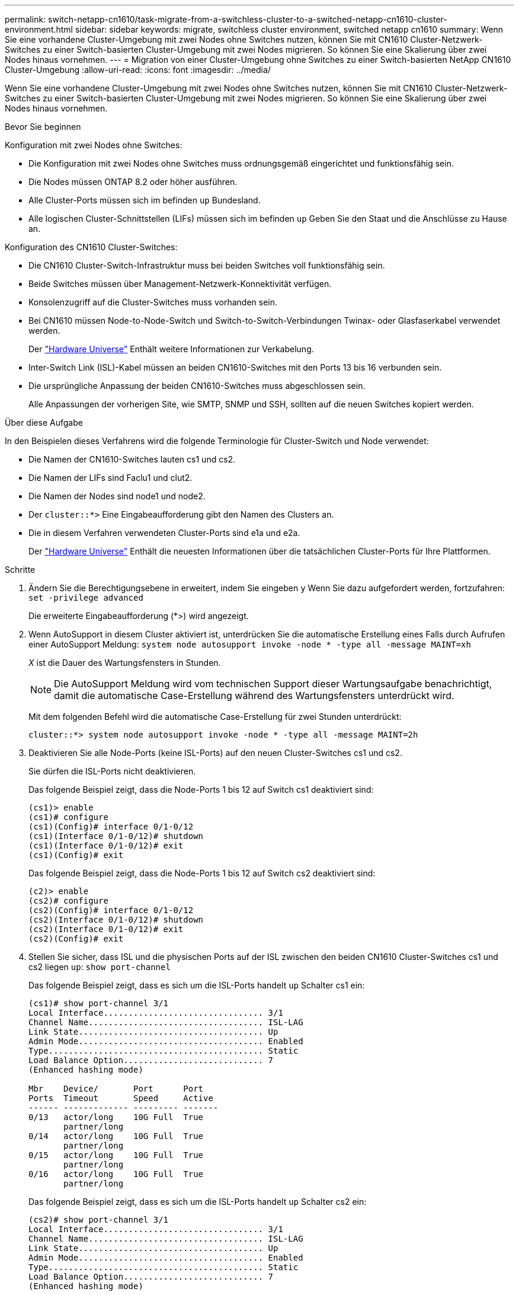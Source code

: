 ---
permalink: switch-netapp-cn1610/task-migrate-from-a-switchless-cluster-to-a-switched-netapp-cn1610-cluster-environment.html 
sidebar: sidebar 
keywords: migrate, switchless cluster environment, switched netapp cn1610 
summary: Wenn Sie eine vorhandene Cluster-Umgebung mit zwei Nodes ohne Switches nutzen, können Sie mit CN1610 Cluster-Netzwerk-Switches zu einer Switch-basierten Cluster-Umgebung mit zwei Nodes migrieren. So können Sie eine Skalierung über zwei Nodes hinaus vornehmen. 
---
= Migration von einer Cluster-Umgebung ohne Switches zu einer Switch-basierten NetApp CN1610 Cluster-Umgebung
:allow-uri-read: 
:icons: font
:imagesdir: ../media/


[role="lead"]
Wenn Sie eine vorhandene Cluster-Umgebung mit zwei Nodes ohne Switches nutzen, können Sie mit CN1610 Cluster-Netzwerk-Switches zu einer Switch-basierten Cluster-Umgebung mit zwei Nodes migrieren. So können Sie eine Skalierung über zwei Nodes hinaus vornehmen.

.Bevor Sie beginnen
Konfiguration mit zwei Nodes ohne Switches:

* Die Konfiguration mit zwei Nodes ohne Switches muss ordnungsgemäß eingerichtet und funktionsfähig sein.
* Die Nodes müssen ONTAP 8.2 oder höher ausführen.
* Alle Cluster-Ports müssen sich im befinden `up` Bundesland.
* Alle logischen Cluster-Schnittstellen (LIFs) müssen sich im befinden `up` Geben Sie den Staat und die Anschlüsse zu Hause an.


Konfiguration des CN1610 Cluster-Switches:

* Die CN1610 Cluster-Switch-Infrastruktur muss bei beiden Switches voll funktionsfähig sein.
* Beide Switches müssen über Management-Netzwerk-Konnektivität verfügen.
* Konsolenzugriff auf die Cluster-Switches muss vorhanden sein.
* Bei CN1610 müssen Node-to-Node-Switch und Switch-to-Switch-Verbindungen Twinax- oder Glasfaserkabel verwendet werden.
+
Der https://hwu.netapp.com/["Hardware Universe"^] Enthält weitere Informationen zur Verkabelung.

* Inter-Switch Link (ISL)-Kabel müssen an beiden CN1610-Switches mit den Ports 13 bis 16 verbunden sein.
* Die ursprüngliche Anpassung der beiden CN1610-Switches muss abgeschlossen sein.
+
Alle Anpassungen der vorherigen Site, wie SMTP, SNMP und SSH, sollten auf die neuen Switches kopiert werden.



.Über diese Aufgabe
In den Beispielen dieses Verfahrens wird die folgende Terminologie für Cluster-Switch und Node verwendet:

* Die Namen der CN1610-Switches lauten cs1 und cs2.
* Die Namen der LIFs sind Faclu1 und clut2.
* Die Namen der Nodes sind node1 und node2.
* Der `cluster::*>` Eine Eingabeaufforderung gibt den Namen des Clusters an.
* Die in diesem Verfahren verwendeten Cluster-Ports sind e1a und e2a.
+
Der https://hwu.netapp.com/["Hardware Universe"^] Enthält die neuesten Informationen über die tatsächlichen Cluster-Ports für Ihre Plattformen.



.Schritte
. Ändern Sie die Berechtigungsebene in erweitert, indem Sie eingeben `y` Wenn Sie dazu aufgefordert werden, fortzufahren: `set -privilege advanced`
+
Die erweiterte Eingabeaufforderung (*>) wird angezeigt.

. Wenn AutoSupport in diesem Cluster aktiviert ist, unterdrücken Sie die automatische Erstellung eines Falls durch Aufrufen einer AutoSupport Meldung: `system node autosupport invoke -node * -type all -message MAINT=xh`
+
_X_ ist die Dauer des Wartungsfensters in Stunden.

+

NOTE: Die AutoSupport Meldung wird vom technischen Support dieser Wartungsaufgabe benachrichtigt, damit die automatische Case-Erstellung während des Wartungsfensters unterdrückt wird.

+
Mit dem folgenden Befehl wird die automatische Case-Erstellung für zwei Stunden unterdrückt:

+
[listing]
----
cluster::*> system node autosupport invoke -node * -type all -message MAINT=2h
----
. Deaktivieren Sie alle Node-Ports (keine ISL-Ports) auf den neuen Cluster-Switches cs1 und cs2.
+
Sie dürfen die ISL-Ports nicht deaktivieren.

+
Das folgende Beispiel zeigt, dass die Node-Ports 1 bis 12 auf Switch cs1 deaktiviert sind:

+
[listing]
----

(cs1)> enable
(cs1)# configure
(cs1)(Config)# interface 0/1-0/12
(cs1)(Interface 0/1-0/12)# shutdown
(cs1)(Interface 0/1-0/12)# exit
(cs1)(Config)# exit
----
+
Das folgende Beispiel zeigt, dass die Node-Ports 1 bis 12 auf Switch cs2 deaktiviert sind:

+
[listing]
----

(c2)> enable
(cs2)# configure
(cs2)(Config)# interface 0/1-0/12
(cs2)(Interface 0/1-0/12)# shutdown
(cs2)(Interface 0/1-0/12)# exit
(cs2)(Config)# exit
----
. Stellen Sie sicher, dass ISL und die physischen Ports auf der ISL zwischen den beiden CN1610 Cluster-Switches cs1 und cs2 liegen `up`: `show port-channel`
+
Das folgende Beispiel zeigt, dass es sich um die ISL-Ports handelt `up` Schalter cs1 ein:

+
[listing]
----

(cs1)# show port-channel 3/1
Local Interface................................ 3/1
Channel Name................................... ISL-LAG
Link State..................................... Up
Admin Mode..................................... Enabled
Type........................................... Static
Load Balance Option............................ 7
(Enhanced hashing mode)

Mbr    Device/       Port      Port
Ports  Timeout       Speed     Active
------ ------------- --------- -------
0/13   actor/long    10G Full  True
       partner/long
0/14   actor/long    10G Full  True
       partner/long
0/15   actor/long    10G Full  True
       partner/long
0/16   actor/long    10G Full  True
       partner/long
----
+
Das folgende Beispiel zeigt, dass es sich um die ISL-Ports handelt `up` Schalter cs2 ein:

+
[listing]
----

(cs2)# show port-channel 3/1
Local Interface................................ 3/1
Channel Name................................... ISL-LAG
Link State..................................... Up
Admin Mode..................................... Enabled
Type........................................... Static
Load Balance Option............................ 7
(Enhanced hashing mode)

Mbr    Device/       Port      Port
Ports  Timeout       Speed     Active
------ ------------- --------- -------
0/13   actor/long    10G Full  True
       partner/long
0/14   actor/long    10G Full  True
       partner/long
0/15   actor/long    10G Full  True
       partner/long
0/16   actor/long    10G Full  True
       partner/long
----
. Liste der benachbarten Geräte anzeigen: `show isdp neighbors`
+
Dieser Befehl enthält Informationen zu den Geräten, die mit dem System verbunden sind.

+
Im folgenden Beispiel sind die benachbarten Geräte auf Switch cs1 aufgeführt:

+
[listing]
----

(cs1)# show isdp neighbors
Capability Codes: R - Router, T - Trans Bridge, B - Source Route Bridge,
                  S - Switch, H - Host, I - IGMP, r - Repeater
Device ID              Intf         Holdtime  Capability   Platform  Port ID
---------------------- ------------ --------- ------------ --------- ------------
cs2                    0/13         11        S            CN1610    0/13
cs2                    0/14         11        S            CN1610    0/14
cs2                    0/15         11        S            CN1610    0/15
cs2                    0/16         11        S            CN1610    0/16
----
+
Im folgenden Beispiel sind die benachbarten Geräte auf Switch cs2 aufgeführt:

+
[listing]
----

(cs2)# show isdp neighbors
Capability Codes: R - Router, T - Trans Bridge, B - Source Route Bridge,
                  S - Switch, H - Host, I - IGMP, r - Repeater
Device ID              Intf         Holdtime  Capability   Platform  Port ID
---------------------- ------------ --------- ------------ --------- ------------
cs1                    0/13         11        S            CN1610    0/13
cs1                    0/14         11        S            CN1610    0/14
cs1                    0/15         11        S            CN1610    0/15
cs1                    0/16         11        S            CN1610    0/16
----
. Zeigt die Liste der Cluster-Ports an: `network port show`
+
Im folgenden Beispiel werden die verfügbaren Cluster-Ports angezeigt:

+
[listing]
----

cluster::*> network port show -ipspace Cluster
Node: node1
                                                                       Ignore
                                                  Speed(Mbps) Health   Health
Port      IPspace      Broadcast Domain Link MTU  Admin/Oper  Status   Status
--------- ------------ ---------------- ---- ---- ----------- -------- ------
e0a       Cluster      Cluster          up   9000  auto/10000 healthy  false
e0b       Cluster      Cluster          up   9000  auto/10000 healthy  false
e0c       Cluster      Cluster          up   9000  auto/10000 healthy  false
e0d       Cluster      Cluster          up   9000  auto/10000 healthy  false
e4a       Cluster      Cluster          up   9000  auto/10000 healthy  false
e4b       Cluster      Cluster          up   9000  auto/10000 healthy  false

Node: node2
                                                                       Ignore
                                                  Speed(Mbps) Health   Health
Port      IPspace      Broadcast Domain Link MTU  Admin/Oper  Status   Status
--------- ------------ ---------------- ---- ---- ----------- -------- ------
e0a       Cluster      Cluster          up   9000  auto/10000 healthy  false
e0b       Cluster      Cluster          up   9000  auto/10000 healthy  false
e0c       Cluster      Cluster          up   9000  auto/10000 healthy  false
e0d       Cluster      Cluster          up   9000  auto/10000 healthy  false
e4a       Cluster      Cluster          up   9000  auto/10000 healthy  false
e4b       Cluster      Cluster          up   9000  auto/10000 healthy  false
12 entries were displayed.
----
. Vergewissern Sie sich, dass jeder Cluster-Port mit dem entsprechenden Port auf seinem Partner-Cluster-Node verbunden ist: `run * cdpd show-neighbors`
+
Das folgende Beispiel zeigt, dass Cluster-Ports e1a und e2a mit demselben Port auf ihrem Cluster-Partner-Node verbunden sind:

+
[listing]
----

cluster::*> run * cdpd show-neighbors
2 entries were acted on.

Node: node1
Local  Remote          Remote                 Remote           Hold  Remote
Port   Device          Interface              Platform         Time  Capability
------ --------------- ---------------------- ---------------- ----- ----------
e1a    node2           e1a                    FAS3270           137   H
e2a    node2           e2a                    FAS3270           137   H


Node: node2

Local  Remote          Remote                 Remote           Hold  Remote
Port   Device          Interface              Platform         Time  Capability
------ --------------- ---------------------- ---------------- ----- ----------
e1a    node1           e1a                    FAS3270           161   H
e2a    node1           e2a                    FAS3270           161   H
----
. Vergewissern Sie sich, dass alle Cluster-LIFs sind `up` Und in Betrieb: `network interface show -vserver Cluster`
+
Jede Cluster-LIF sollte angezeigt werden `true` In der Spalte „`is Home`“.

+
[listing]
----

cluster::*> network interface show -vserver Cluster
            Logical    Status     Network       Current       Current Is
Vserver     Interface  Admin/Oper Address/Mask  Node          Port    Home
----------- ---------- ---------- ------------- ------------- ------- ----
node1
            clus1      up/up      10.10.10.1/16 node1         e1a     true
            clus2      up/up      10.10.10.2/16 node1         e2a     true
node2
            clus1      up/up      10.10.11.1/16 node2         e1a     true
            clus2      up/up      10.10.11.2/16 node2         e2a     true

4 entries were displayed.
----
+

NOTE: Die folgenden Änderungs- und Migrationsbefehle in den Schritten 10 bis 13 müssen vom lokalen Node aus ausgeführt werden.

. Vergewissern Sie sich, dass alle Cluster-Ports vorhanden sind `up`: `network port show -ipspace Cluster`
+
[listing]
----
cluster::*> network port show -ipspace Cluster

                                       Auto-Negot  Duplex     Speed (Mbps)
Node   Port   Role         Link  MTU   Admin/Oper  Admin/Oper Admin/Oper
------ ------ ------------ ----- ----- ----------- ---------- ------------
node1
       e1a    clus1        up    9000  true/true  full/full   auto/10000
       e2a    clus2        up    9000  true/true  full/full   auto/10000
node2
       e1a    clus1        up    9000  true/true  full/full   auto/10000
       e2a    clus2        up    9000  true/true  full/full   auto/10000

4 entries were displayed.
----
. Stellen Sie die ein `-auto-revert` Parameter an `false` Auf Cluster LIFs clue1 und clu2 zu beiden Knoten: `network interface modify`
+
[listing]
----

cluster::*> network interface modify -vserver node1 -lif clus1 -auto-revert false
cluster::*> network interface modify -vserver node1 -lif clus2 -auto-revert false
cluster::*> network interface modify -vserver node2 -lif clus1 -auto-revert false
cluster::*> network interface modify -vserver node2 -lif clus2 -auto-revert false
----
+

NOTE: Verwenden Sie für Version 8.3 und höher den folgenden Befehl: `network interface modify -vserver Cluster -lif * -auto-revert false`

. Ping für die Cluster-Ports zur Überprüfung der Cluster-Konnektivität: `cluster ping-cluster local`
+
Die Befehlsausgabe zeigt die Verbindung zwischen allen Cluster-Ports an.

. Faclu1 zu Port e2a auf der Konsole jedes Knotens migrieren: `network interface migrate`
+
Das folgende Beispiel zeigt den Prozess der Migration von Faclu1 zu Anschluss e2a auf node1 und node2:

+
[listing]
----

cluster::*> network interface migrate -vserver node1 -lif clus1 -source-node node1 -dest-node node1 -dest-port e2a
cluster::*> network interface migrate -vserver node2 -lif clus1 -source-node node2 -dest-node node2 -dest-port e2a
----
+

NOTE: Verwenden Sie für Version 8.3 und höher den folgenden Befehl: `network interface migrate -vserver Cluster -lif clus1 -destination-node node1 -destination-port e2a`

. Vergewissern Sie sich, dass die Migration stattgefunden hat: `network interface show -vserver Cluster`
+
Im folgenden Beispiel wird überprüft, ob Faclu1 zu Port e2a auf node1 und node2 migriert wird:

+
[listing]
----

cluster::*> network interface show -vserver Cluster
            Logical    Status     Network       Current       Current Is
Vserver     Interface  Admin/Oper Address/Mask  Node          Port    Home
----------- ---------- ---------- ------------- ------------- ------- ----
node1
            clus1      up/up    10.10.10.1/16   node1         e2a     false
            clus2      up/up    10.10.10.2/16   node1         e2a     true
node2
            clus1      up/up    10.10.11.1/16   node2         e2a     false
            clus2      up/up    10.10.11.2/16   node2         e2a     true

4 entries were displayed.
----
. Fahren Sie Cluster-Port e1a auf beiden Knoten herunter: `network port modify`
+
Das folgende Beispiel zeigt, wie der Port e1a auf node1 und node2 heruntergefahren wird:

+
[listing]
----

cluster::*> network port modify -node node1 -port e1a -up-admin false
cluster::*> network port modify -node node2 -port e1a -up-admin false
----
. Überprüfen Sie den Portstatus: `network port show`
+
Das folgende Beispiel zeigt, dass der Anschluss e1a lautet `down` Auf Knoten 1 und Knoten 2:

+
[listing]
----

cluster::*> network port show -role cluster
                                      Auto-Negot  Duplex     Speed (Mbps)
Node   Port   Role         Link   MTU Admin/Oper  Admin/Oper Admin/Oper
------ ------ ------------ ---- ----- ----------- ---------- ------------
node1
       e1a    clus1        down  9000  true/true  full/full   auto/10000
       e2a    clus2        up    9000  true/true  full/full   auto/10000
node2
       e1a    clus1        down  9000  true/true  full/full   auto/10000
       e2a    clus2        up    9000  true/true  full/full   auto/10000

4 entries were displayed.
----
. Trennen Sie das Kabel vom Cluster-Port e1a in Node1, und verbinden sie dann e1a mit Port 1 am Cluster-Switch cs1. Verwenden Sie dabei die geeignete Verkabelung, die von den CN1610-Switches unterstützt wird.
+
Der link:https://hwu.netapp.com/Switch/Index["Hardware Universe"^] Enthält weitere Informationen zur Verkabelung.

. Trennen Sie das Kabel vom Cluster-Port e1a auf node2, und verbinden sie dann e1a mit Port 2 am Cluster-Switch cs1. Verwenden Sie dabei die geeignete Verkabelung, die von den CN1610-Switches unterstützt wird.
. Aktivieren Sie alle Node-Ports auf Cluster-Switch cs1.
+
Das folgende Beispiel zeigt, dass die Ports 1 bis 12 auf Switch cs1 aktiviert sind:

+
[listing]
----

(cs1)# configure
(cs1)(Config)# interface 0/1-0/12
(cs1)(Interface 0/1-0/12)# no shutdown
(cs1)(Interface 0/1-0/12)# exit
(cs1)(Config)# exit
----
. Aktivieren Sie den ersten Cluster-Port e1a auf jedem Knoten: `network port modify`
+
Das folgende Beispiel zeigt, wie der Port e1a auf node1 und node2 aktiviert wird:

+
[listing]
----

cluster::*> network port modify -node node1 -port e1a -up-admin true
cluster::*> network port modify -node node2 -port e1a -up-admin true
----
. Vergewissern Sie sich, dass alle Cluster-Ports vorhanden sind `up`: `network port show -ipspace Cluster`
+
Im folgenden Beispiel werden alle Cluster-Ports angezeigt `up` Auf Knoten 1 und Knoten 2:

+
[listing]
----

cluster::*> network port show -ipspace Cluster
                                      Auto-Negot  Duplex     Speed (Mbps)
Node   Port   Role         Link   MTU Admin/Oper  Admin/Oper Admin/Oper
------ ------ ------------ ---- ----- ----------- ---------- ------------
node1
       e1a    clus1        up    9000  true/true  full/full   auto/10000
       e2a    clus2        up    9000  true/true  full/full   auto/10000
node2
       e1a    clus1        up    9000  true/true  full/full   auto/10000
       e2a    clus2        up    9000  true/true  full/full   auto/10000

4 entries were displayed.
----
. Fazit 1 (der zuvor migriert wurde) auf beiden Knoten zu e1a zurücksetzen: `network interface revert`
+
Das folgende Beispiel zeigt, wie der Anschluss Nr. 1 und Nr. 2 auf den Port e1a zurückgesetzt wird:

+
[listing]
----

cluster::*> network interface revert -vserver node1 -lif clus1
cluster::*> network interface revert -vserver node2 -lif clus1
----
+

NOTE: Verwenden Sie für Version 8.3 und höher den folgenden Befehl: `network interface revert -vserver Cluster -lif <nodename_clus<N>>`

. Vergewissern Sie sich, dass alle Cluster-LIFs sind `up`, Betrieb, und Anzeige als `true` In der Spalte „is Home“: `network interface show -vserver Cluster`
+
Das folgende Beispiel zeigt, dass alle LIFs sind `up` Auf node1 und node2 und dass die "is Home" Spalte Ergebnisse sind `true`:

+
[listing]
----

cluster::*> network interface show -vserver Cluster
            Logical    Status     Network       Current       Current Is
Vserver     Interface  Admin/Oper Address/Mask  Node          Port    Home
----------- ---------- ---------- ------------- ------------- ------- ----
node1
            clus1      up/up    10.10.10.1/16   node1         e1a     true
            clus2      up/up    10.10.10.2/16   node1         e2a     true
node2
            clus1      up/up    10.10.11.1/16   node2         e1a     true
            clus2      up/up    10.10.11.2/16   node2         e2a     true

4 entries were displayed.
----
. Informationen zum Status der Nodes im Cluster anzeigen: `cluster show`
+
Im folgenden Beispiel werden Informationen über den Systemzustand und die Berechtigung der Nodes im Cluster angezeigt:

+
[listing]
----

cluster::*> cluster show
Node                 Health  Eligibility   Epsilon
-------------------- ------- ------------  ------------
node1                true    true          false
node2                true    true          false
----
. Fazit 2 auf Port e1a auf der Konsole jedes Knotens migrieren: `network interface migrate`
+
Das folgende Beispiel zeigt den Prozess für die Migration von Fak2 auf Port e1a in Node1 und node2:

+
[listing]
----

cluster::*> network interface migrate -vserver node1 -lif clus2 -source-node node1 -dest-node node1 -dest-port e1a
cluster::*> network interface migrate -vserver node2 -lif clus2 -source-node node2 -dest-node node2 -dest-port e1a
----
+

NOTE: Verwenden Sie für Version 8.3 und höher den folgenden Befehl: `network interface migrate -vserver Cluster -lif node1_clus2 -dest-node node1 -dest-port e1a`

. Vergewissern Sie sich, dass die Migration stattgefunden hat: `network interface show -vserver Cluster`
+
Im folgenden Beispiel wird überprüft, ob Faclu2 in den Anschluss e1a in den Knoten 1 und node2 migriert wird:

+
[listing]
----

cluster::*> network interface show -vserver Cluster
            Logical    Status     Network       Current       Current Is
Vserver     Interface  Admin/Oper Address/Mask  Node          Port    Home
----------- ---------- ---------- ------------- ------------- ------- ----
node1
            clus1      up/up    10.10.10.1/16   node1         e1a     true
            clus2      up/up    10.10.10.2/16   node1         e1a     false
node2
            clus1      up/up    10.10.11.1/16   node2         e1a     true
            clus2      up/up    10.10.11.2/16   node2         e1a     false

4 entries were displayed.
----
. Fahren Sie Cluster-Port e2a auf beiden Nodes herunter: `network port modify`
+
Das folgende Beispiel zeigt, wie der Port e2a auf node1 und node2 heruntergefahren wird:

+
[listing]
----

cluster::*> network port modify -node node1 -port e2a -up-admin false
cluster::*> network port modify -node node2 -port e2a -up-admin false
----
. Überprüfen Sie den Portstatus: `network port show`
+
Das folgende Beispiel zeigt, dass Port e2a ist `down` Auf Knoten 1 und Knoten 2:

+
[listing]
----

cluster::*> network port show -role cluster
                                      Auto-Negot  Duplex     Speed (Mbps)
Node   Port   Role         Link   MTU Admin/Oper  Admin/Oper Admin/Oper
------ ------ ------------ ---- ----- ----------- ---------- ------------
node1
       e1a    clus1        up    9000  true/true  full/full   auto/10000
       e2a    clus2        down  9000  true/true  full/full   auto/10000
node2
       e1a    clus1        up    9000  true/true  full/full   auto/10000
       e2a    clus2        down  9000  true/true  full/full   auto/10000

4 entries were displayed.
----
. Trennen Sie das Kabel vom Cluster-Port e2a auf node1, und verbinden sie dann e2a mit Port 1 am Cluster-Switch cs2. Verwenden Sie dabei die geeignete Verkabelung, die von den CN1610-Switches unterstützt wird.
. Trennen Sie das Kabel vom Cluster-Port e2a auf node2, und verbinden sie dann e2a mit Port 2 am Cluster-Switch cs2. Verwenden Sie dabei die geeignete Verkabelung, die von den CN1610-Switches unterstützt wird.
. Aktivieren Sie alle Node-Ports auf Cluster-Switch cs2.
+
Das folgende Beispiel zeigt, dass die Ports 1 bis 12 auf Switch cs2 aktiviert sind:

+
[listing]
----

(cs2)# configure
(cs2)(Config)# interface 0/1-0/12
(cs2)(Interface 0/1-0/12)# no shutdown
(cs2)(Interface 0/1-0/12)# exit
(cs2)(Config)# exit
----
. Aktivieren Sie den zweiten Cluster-Port e2a auf jedem Knoten:
+
Das folgende Beispiel zeigt, wie der Port e2a auf node1 und node2 aktiviert wird:

+
[listing]
----

cluster::*> network port modify -node node1 -port e2a -up-admin true
cluster::*> network port modify -node node2 -port e2a -up-admin true
----
. Vergewissern Sie sich, dass alle Cluster-Ports vorhanden sind `up`: `network port show -ipspace Cluster`
+
Im folgenden Beispiel werden alle Cluster-Ports angezeigt `up` Auf Knoten 1 und Knoten 2:

+
[listing]
----

cluster::*> network port show -ipspace Cluster
                                      Auto-Negot  Duplex     Speed (Mbps)
Node   Port   Role         Link   MTU Admin/Oper  Admin/Oper Admin/Oper
------ ------ ------------ ---- ----- ----------- ---------- ------------
node1
       e1a    clus1        up    9000  true/true  full/full   auto/10000
       e2a    clus2        up    9000  true/true  full/full   auto/10000
node2
       e1a    clus1        up    9000  true/true  full/full   auto/10000
       e2a    clus2        up    9000  true/true  full/full   auto/10000

4 entries were displayed.
----
. Schluss2 (der zuvor migriert wurde) auf beiden Knoten zu e2a zurücksetzen: `network interface revert`
+
Das folgende Beispiel zeigt, wie man clu2 auf den Port e2a auf node1 und node2 zurücksetzt:

+
[listing]
----

cluster::*> network interface revert -vserver node1 -lif clus2
cluster::*> network interface revert -vserver node2 -lif clus2
----
+

NOTE: Für Release 8.3 und höher lauten die Befehle:
`cluster::*> network interface revert -vserver Cluster -lif node1_clus2` Und
`cluster::*> network interface revert -vserver Cluster -lif node2_clus2`

. Vergewissern Sie sich, dass alle Schnittstellen angezeigt werden `true` In der Spalte „is Home“: `network interface show -vserver Cluster`
+
Das folgende Beispiel zeigt, dass alle LIFs sind `up` Auf node1 und node2 und dass die "is Home" Spalte Ergebnisse sind `true`:

+
[listing]
----

cluster::*> network interface show -vserver Cluster

             Logical    Status     Network            Current     Current Is
Vserver      Interface  Admin/Oper Address/Mask       Node        Port    Home
-----------  ---------- ---------- ------------------ ----------- ------- ----
node1
             clus1      up/up      10.10.10.1/16      node1       e1a     true
             clus2      up/up      10.10.10.2/16      node1       e2a     true
node2
             clus1      up/up      10.10.11.1/16      node2       e1a     true
             clus2      up/up      10.10.11.2/16      node2       e2a     true
----
. Ping für die Cluster-Ports zur Überprüfung der Cluster-Konnektivität: `cluster ping-cluster local`
+
Die Befehlsausgabe zeigt die Verbindung zwischen allen Cluster-Ports an.

. Vergewissern Sie sich, dass beide Nodes zwei Verbindungen zu jedem Switch haben: `show isdp neighbors`
+
Das folgende Beispiel zeigt die entsprechenden Ergebnisse für beide Switches:

+
[listing]
----

(cs1)# show isdp neighbors
Capability Codes: R - Router, T - Trans Bridge, B - Source Route Bridge,
                  S - Switch, H - Host, I - IGMP, r - Repeater
Device ID              Intf         Holdtime  Capability   Platform  Port ID
---------------------- ------------ --------- ------------ --------- ------------
node1                  0/1          132       H            FAS3270   e1a
node2                  0/2          163       H            FAS3270   e1a
cs2                    0/13         11        S            CN1610    0/13
cs2                    0/14         11        S            CN1610    0/14
cs2                    0/15         11        S            CN1610    0/15
cs2                    0/16         11        S            CN1610    0/16

(cs2)# show isdp neighbors
Capability Codes: R - Router, T - Trans Bridge, B - Source Route Bridge,
                  S - Switch, H - Host, I - IGMP, r - Repeater
Device ID              Intf         Holdtime  Capability   Platform  Port ID
---------------------- ------------ --------- ------------ --------- ------------
node1                  0/1          132       H            FAS3270   e2a
node2                  0/2          163       H            FAS3270   e2a
cs1                    0/13         11        S            CN1610    0/13
cs1                    0/14         11        S            CN1610    0/14
cs1                    0/15         11        S            CN1610    0/15
cs1                    0/16         11        S            CN1610    0/16
----
. Informationen zu den Geräten in Ihrer Konfiguration anzeigen: `network device discovery show`
. Deaktivieren Sie die Konfigurationseinstellungen mit zwei Nodes ohne Switches auf beiden Nodes mithilfe des erweiterten Befehls „Privilege“: `network options detect-switchless modify`
+
Das folgende Beispiel zeigt, wie die Konfigurationseinstellungen ohne Switches deaktiviert werden:

+
[listing]
----

cluster::*> network options detect-switchless modify -enabled false
----
+

NOTE: überspringen Sie diesen Schritt für Version 9.2 und höher, da die Konfiguration automatisch konvertiert wird.

. Vergewissern Sie sich, dass die Einstellungen deaktiviert sind: `network options detect-switchless-cluster show`
+
Der `false` Die Ausgabe im folgenden Beispiel zeigt, dass die Konfigurationseinstellungen deaktiviert sind:

+
[listing]
----

cluster::*> network options detect-switchless-cluster show
Enable Switchless Cluster Detection: false
----
+

NOTE: Für Version 9.2 und höher, warten Sie bis `Enable Switchless Cluster` Ist auf FALSE gesetzt. Dies kann bis zu drei Minuten dauern.

. Konfigurieren Sie Cluster clue1 und clu2, um jeden Knoten automatisch zurückzusetzen und zu bestätigen:
+
[listing]
----

cluster::*> network interface modify -vserver node1 -lif clus1 -auto-revert true
cluster::*> network interface modify -vserver node1 -lif clus2 -auto-revert true
cluster::*> network interface modify -vserver node2 -lif clus1 -auto-revert true
cluster::*> network interface modify -vserver node2 -lif clus2 -auto-revert true
----
+

NOTE: Verwenden Sie für Version 8.3 und höher den folgenden Befehl: `network interface modify -vserver Cluster -lif * -auto-revert true` Um die automatische Umrüstung auf allen Nodes im Cluster zu aktivieren.

. Überprüfen Sie den Status der Node-Mitglieder im Cluster: `cluster show`
+
Das folgende Beispiel zeigt Informationen über den Systemzustand und die Berechtigung der Nodes im Cluster:

+
[listing]
----

cluster::*> cluster show
Node                 Health  Eligibility   Epsilon
-------------------- ------- ------------  ------------
node1                true    true          false
node2                true    true          false
----
. Wenn Sie die automatische Erstellung eines Cases unterdrückten, können Sie sie erneut aktivieren, indem Sie eine AutoSupport Meldung aufrufen:
+
`system node autosupport invoke -node * -type all -message MAINT=END`

+
[listing]
----
cluster::*> system node autosupport invoke -node * -type all -message MAINT=END
----
. Ändern Sie die Berechtigungsebene zurück in den Administrator: `set -privilege admin`


*Verwandte Informationen*

http://hwu.netapp.com["Hardware Universe"^]

http://support.netapp.com/NOW/download/software/cm_switches_ntap/["Beschreibungsseite zu NetApp CN1601 und CN1610"^]

https://library.netapp.com/ecm/ecm_download_file/ECMP1118645["Installations- und Konfigurationshandbuch für CN1601 und CN1610-Switch"^]

https://kb.netapp.com/Advice_and_Troubleshooting/Data_Storage_Software/ONTAP_OS/How_to_suppress_automatic_case_creation_during_scheduled_maintenance_windows["NetApp KB Artikel 1010449: Wie kann die automatische Case-Erstellung während geplanter Wartungszeiten unterdrückt werden"^]
